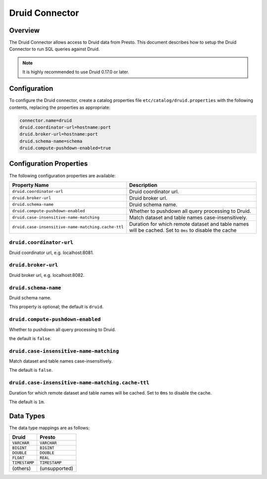 ===============
Druid Connector
===============

Overview
--------

The Druid Connector allows access to Druid data from Presto.
This document describes how to setup the Druid Connector to run SQL queries against Druid.

.. note::

    It is highly recommended to use Druid 0.17.0 or later.

Configuration
-------------

To configure the Druid connector, create a catalog properties file
``etc/catalog/druid.properties`` with the following contents,
replacing the properties as appropriate:

.. code-block:: none

    connector.name=druid
    druid.coordinator-url=hostname:port
    druid.broker-url=hostname:port
    druid.schema-name=schema
    druid.compute-pushdown-enabled=true

Configuration Properties
------------------------

The following configuration properties are available:

===================================================  ============================================================
Property Name                                        Description
===================================================  ============================================================
``druid.coordinator-url``                            Druid coordinator url.
``druid.broker-url``                                 Druid broker url.
``druid.schema-name``                                Druid schema name.
``druid.compute-pushdown-enabled``                   Whether to pushdown all query processing to Druid.
``druid.case-insensitive-name-matching``             Match dataset and table names case-insensitively.
``druid.case-insensitive-name-matching.cache-ttl``   Duration for which remote dataset and table names will be
                                                     cached. Set to ``0ms`` to disable the cache
===================================================  ============================================================

``druid.coordinator-url``
^^^^^^^^^^^^^^^^^^^^^^^^^

Druid coordinator url, e.g. localhost:8081.

``druid.broker-url``
^^^^^^^^^^^^^^^^^^^^

Druid broker url, e.g. localhost:8082.

``druid.schema-name``
^^^^^^^^^^^^^^^^^^^^^

Druid schema name.

This property is optional; the default is ``druid``.

``druid.compute-pushdown-enabled``
^^^^^^^^^^^^^^^^^^^^^^^^^^^^^^^^^^

Whether to pushdown all query processing to Druid.

the default is ``false``.

``druid.case-insensitive-name-matching``
^^^^^^^^^^^^^^^^^^^^^^^^^^^^^^^^^^^^^^^^^

Match dataset and table names case-insensitively.

The default is ``false``.

``druid.case-insensitive-name-matching.cache-ttl``
^^^^^^^^^^^^^^^^^^^^^^^^^^^^^^^^^^^^^^^^^^^^^^^^^^^

Duration for which remote dataset and table names will be cached. Set to ``0ms`` to disable the cache.

The default is ``1m``.

Data Types
----------

The data type mappings are as follows:

=============== =============
Druid           Presto
=============== =============
``VARCHAR``     ``VARCHAR``
``BIGINT``      ``BIGINT``
``DOUBLE``      ``DOUBLE``
``FLOAT``       ``REAL``
``TIMESTAMP``   ``TIMESTAMP``
(others)        (unsupported)
=============== =============
